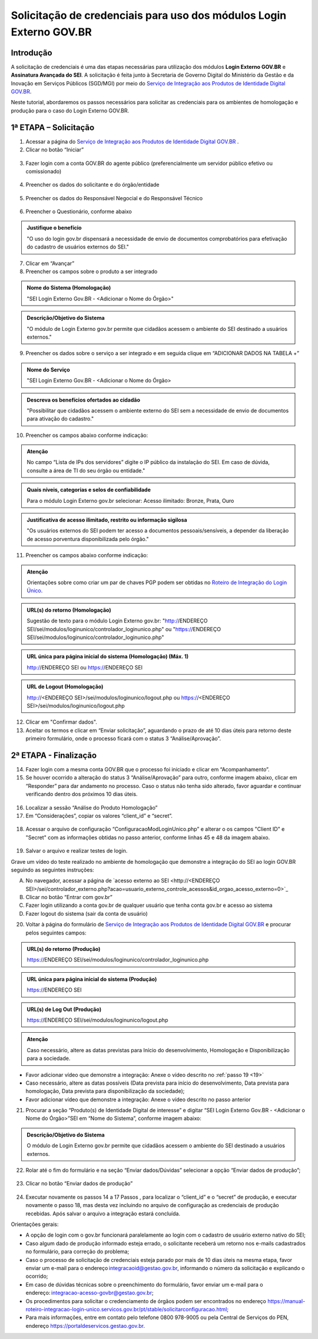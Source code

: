 Solicitação de credenciais para uso dos módulos Login Externo GOV.BR
====================================================================

Introdução
----------

A solicitação de credenciais é uma das etapas necessárias para utilização dos módulos **Login Externo GOV.BR** e **Assinatura Avançada do SEI**. A solicitação é feita junto à Secretaria de Governo Digital do Ministério da Gestão e da Inovação em Serviços Públicos (SGD/MGI) por meio do `Serviço de Integração aos Produtos de Identidade Digital GOV.BR <https://www.gov.br/governodigital/pt-br/estrategias-e-governanca-digital/transformacao-digital/servico-de-integracao-aos-produtos-de-identidade-digital-gov.br>`_.

Neste tutorial, abordaremos os passos necessários para solicitar as credenciais para os ambientes de homologação e produção para o caso do Login Externo GOV.BR.

1ª ETAPA – Solicitação
----------------------

01. Acessar a página do `Serviço de Integração aos Produtos de Identidade Digital GOV.BR <https://www.gov.br/governodigital/pt-br/estrategias-e-governanca-digital/transformacao-digital/servico-de-integracao-aos-produtos-de-identidade-digital-gov.br>`_ .

02. Clicar no botão “Iniciar” 

.. figure:: _static/images/ModExt_01-Solicitacao_Iniciar.png
  
03. Fazer login com a conta GOV.BR do agente público (preferencialmente um servidor público efetivo ou comissionado)

.. figure:: _static/images/ModExt_01-Login_GOVBR.png
 
04. Preencher os dados do solicitante e do órgão/entidade

.. figure:: _static/images/ModExt_01-Solicitacao_Dados-Org-Solicit.png

05. Preencher os dados do Responsável Negocial e do Responsável Técnico 
 
.. figure:: _static/images/ModExt_01-Solicitacao_Dados-Funcionais.png

06. Preencher o Questionário, conforme abaixo
 
.. figure:: _static/images/ModExt_01-Solicitacao_Questionario.png

.. admonition:: Justifique o benefício

   "O uso do login gov.br dispensará a necessidade de envio de documentos comprobatórios para efetivação do cadastro de usuários externos do SEI."

07. Clicar em “Avançar”

08. Preencher os campos sobre o produto a ser integrado 

.. figure:: _static/images/ModExt_01-Solicitacao_Prod_Interesse_Homologacao.png


.. admonition:: Nome do Sistema (Homologação)

   "SEI Login Externo Gov.BR - <Adicionar o Nome do Órgão>"

.. admonition:: Descrição/Objetivo do Sistema

   "O módulo de Login Externo gov.br permite que cidadãos acessem o ambiente do SEI destinado a usuários externos."

09. Preencher os dados sobre o serviço a ser integrado e em seguida clique em “ADICIONAR DADOS NA TABELA +”
  
.. figure:: _static/images/ModExt_01-Solicitacao_Servico.png
 
.. admonition:: Nome do Serviço

   "SEI Login Externo Gov.BR - <Adicionar o Nome do Órgão>

.. admonition:: Descreva os benefícios ofertados ao cidadão

   "Possibilitar que cidadãos acessem o ambiente externo do SEI sem a necessidade de envio de documentos para ativação do cadastro."

10. Preencher os campos abaixo conforme indicação:
 
.. figure:: _static/images/ModExt_01-Solicitacao_Servico2.png

.. admonition:: Atenção

   No campo “Lista de IPs dos servidores” digite o IP público da instalação do SEI. Em caso de dúvida, consulte a área de TI do seu órgão ou entidade."


.. admonition:: Quais níveis, categorias e selos de confiabilidade

   Para o módulo Login Externo gov.br selecionar:
   Acesso ilimitado: Bronze, Prata, Ouro


.. admonition:: Justificativa de acesso ilimitado, restrito ou informação sigilosa

   "Os usuários externos do SEI podem ter acesso a documentos pessoais/sensíveis, a depender da liberação de acesso porventura disponibilizada pelo órgão."

11. Preencher os campos abaixo conforme indicação:

.. figure:: _static/images/ModExt_01-Solicitacao_Chaves_URLs.png
 
.. admonition:: Atenção

   Orientações sobre como criar um par de chaves PGP podem ser obtidas no `Roteiro de Integração do Login Único <https://acesso.gov.br/roteiro-tecnico/chavepgp.html>`_.

.. admonition:: URL(s) do retorno (Homologação)

   Sugestão de texto para o módulo Login Externo gov.br:
   "http://ENDEREÇO SEI/sei/modulos/loginunico/controlador_loginunico.php"  ou
   "https://ENDEREÇO SEI/sei/modulos/loginunico/controlador_loginunico.php"


.. admonition:: URL única para página inicial do sistema (Homologação) (Máx. 1)
 
   http://ENDEREÇO SEI  ou
   https://ENDEREÇO SEI

.. admonition:: URL de Logout (Homologação)

   http://<ENDEREÇO SEI>/sei/modulos/loginunico/logout.php  ou
   https://<ENDEREÇO SEI>/sei/modulos/loginunico/logout.php

12. Clicar em "Confirmar dados".

13. Aceitar os termos e clicar em “Enviar solicitação”, aguardando o prazo de até 10 dias úteis para retorno deste primeiro formulário, onde o processo ficará com o status 3 “Análise/Aprovação”.
 
.. figure:: _static/images/ModExt_01-Solicitacao_CienciaTermos_EnvioSolicitacao.png

.. figure:: _static/images/ModExt_01-Solicitacao_Lista-Status.png


2ª ETAPA - Finalização
----------------------
 
14. Fazer login com a mesma conta GOV.BR que o processo foi iniciado e clicar em “Acompanhamento”.

15. Se houver ocorrido a alteração do status 3 “Análise/Aprovação” para outro, conforme imagem abaixo, clicar em “Responder” para dar andamento no processo. Caso o status não tenha sido alterado, favor aguardar e continuar verificando dentro dos próximos 10 dias úteis.
 
.. figure:: _static/images/ModExt_02-Finalizacao_Lista-Status.png

16. Localizar a sessão “Análise do Produto Homologação”

17. Em “Considerações”, copiar os valores “client_id” e “secret”.

.. figure:: _static/images/ModExt_02-Finalizacao_Analise_Prod_Homol-Consideracoes.png

18. Acessar o arquivo de configuração “ConfiguracaoModLoginUnico.php” e alterar o os campos "Client ID" e "Secret" com as informações obtidas no passo anterior, conforme linhas 45 e 48 da imagem abaixo. 

.. figure:: _static/images/ModExt_02-cod_ClientID-Secret.png

 
19. Salvar o arquivo e realizar testes de login.

Grave um vídeo do teste realizado no ambiente de homologação que demonstre a integração do SEI ao login GOV.BR seguindo as seguintes instruções:

A. No navegador, acessar a página de `acesso externo ao SEI <http://<ENDEREÇO SEI>/sei/controlador_externo.php?acao=usuario_externo_controle_acessos&id_orgao_acesso_externo=0>`_

B. Clicar no botão “Entrar com gov.br”

C. Fazer login utilizando a conta gov.br de qualquer usuário que tenha conta gov.br e acesso ao sistema

D. Fazer logout do sistema (sair da conta de usuário)

20. Voltar à página do formulário de `Serviço de Integração aos Produtos de Identidade Digital GOV.BR <https://www.gov.br/governodigital/pt-br/estrategias-e-governanca-digital/transformacao-digital/servico-de-integracao-aos-produtos-de-identidade-digital-gov.br>`_ e procurar pelos seguintes campos: 

 .. figure:: _static/images/ModExt_02-Finalizacao_Chaves_URLs.png


.. admonition:: URL(s) do retorno (Produção)

   https://ENDEREÇO SEI/sei/modulos/loginunico/controlador_loginunico.php


.. admonition:: URL única para página inicial do sistema (Produção)

   https://ENDEREÇO SEI

.. admonition:: URL(s) de Log Out (Produção)

   https://ENDEREÇO SEI/sei/modulos/loginunico/logout.php

.. admonition:: Atenção

   Caso necessário, altere as datas previstas para Início do desenvolvimento, Homologação e Disponibilização para a sociedade.

- Favor adicionar vídeo que demonstre a integração: Anexe o vídeo descrito no :ref:`passo 19 <19>`

- Caso necessário, altere as datas possíveis (Data prevista para início do desenvolvimento, Data prevista para homologação, Data prevista para disponibilização da sociedade);

- Favor adicionar vídeo que demonstre a integração: Anexe o vídeo descrito no passo anterior
        
21. Procurar a seção “Produto(s) de Identidade Digital de interesse” e digitar “SEI Login Externo Gov.BR - <Adicionar o Nome do Órgão>”SEI em “Nome do Sistema”, conforme imagem abaixo:

.. figure:: _static/images/ModExt_01-Solicitacao_Prod_Interesse_Producao.png


.. admonition:: Descrição/Objetivo do Sistema

   O módulo de Login Externo gov.br permite que cidadãos acessem o ambiente do SEI destinado a usuários externos.

22. Rolar até o fim do formulário e na seção “Enviar dados/Dúvidas” selecionar a opção “Enviar dados de produção”;

.. figure:: _static/images/ModExt_02-Finalizacao_EnviarDadosProd.png
 
23. Clicar no botão “Enviar dados de produção” 
 
.. figure:: _static/images/ModExt_01-Finalizacao_EnviarDadosProd_bot.png

.. figure:: _static/images/ModExt_02-Finalizacao_Dados_enviados.png
 
24. Executar novamente os passos 14 a 17 Passos , para localizar o “client_id” e o “secret” de produção, e executar novamente o passo 18, mas desta vez incluindo no arquivo de configuração as credenciais de produção recebidas. Após salvar o arquivo a integração estará concluída.

Orientações gerais: 

• A opção de login com o gov.br funcionará paralelamente ao login com o cadastro de usuário externo nativo do SEI;
• Caso algum dado de produção informado esteja errado, o solicitante receberá um retorno nos e-mails cadastrados no formulário, para correção do problema;
• Caso o processo de solicitação de credenciais esteja parado por mais de 10 dias úteis na mesma etapa, favor enviar um e-mail para o endereço integracaoid@gestao.gov.br, informando o número da solicitação e explicando o ocorrido;
• Em caso de dúvidas técnicas sobre o preenchimento do formulário, favor enviar um e-mail para o endereço: integracao-acesso-govbr@gestao.gov.br; 
• Os procedimentos para solicitar o credenciamento de órgãos podem ser encontrados no endereço https://manual-roteiro-integracao-login-unico.servicos.gov.br/pt/stable/solicitarconfiguracao.html;
• Para mais informações, entre em contato pelo telefone 0800 978-9005 ou pela Central de Serviços do PEN, endereço https://portaldeservicos.gestao.gov.br.
